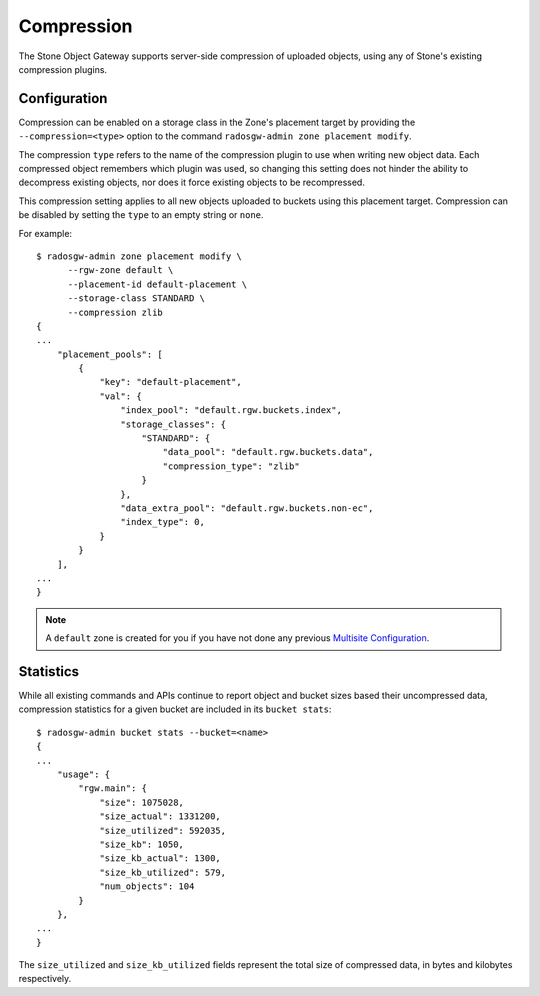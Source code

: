===========
Compression
===========

.. versionadded:: Kraken

The Stone Object Gateway supports server-side compression of uploaded objects,
using any of Stone's existing compression plugins.


Configuration
=============

Compression can be enabled on a storage class in the Zone's placement target
by providing the ``--compression=<type>`` option to the command
``radosgw-admin zone placement modify``.

The compression ``type`` refers to the name of the compression plugin to use
when writing new object data. Each compressed object remembers which plugin
was used, so changing this setting does not hinder the ability to decompress
existing objects, nor does it force existing objects to be recompressed.

This compression setting applies to all new objects uploaded to buckets using
this placement target. Compression can be disabled by setting the ``type`` to
an empty string or ``none``.

For example::

  $ radosgw-admin zone placement modify \
        --rgw-zone default \
        --placement-id default-placement \
        --storage-class STANDARD \
        --compression zlib
  {
  ...
      "placement_pools": [
          {
              "key": "default-placement",
              "val": {
                  "index_pool": "default.rgw.buckets.index",
                  "storage_classes": {
                      "STANDARD": {
                          "data_pool": "default.rgw.buckets.data",
                          "compression_type": "zlib"
                      }
                  },
                  "data_extra_pool": "default.rgw.buckets.non-ec",
                  "index_type": 0,
              }
          }
      ],
  ...
  }

.. note:: A ``default`` zone is created for you if you have not done any
   previous `Multisite Configuration`_.


Statistics
==========

While all existing commands and APIs continue to report object and bucket
sizes based their uncompressed data, compression statistics for a given bucket
are included in its ``bucket stats``::

  $ radosgw-admin bucket stats --bucket=<name>
  {
  ...
      "usage": {
          "rgw.main": {
              "size": 1075028,
              "size_actual": 1331200,
              "size_utilized": 592035,
              "size_kb": 1050,
              "size_kb_actual": 1300,
              "size_kb_utilized": 579,
              "num_objects": 104
          }
      },
  ...
  }

The ``size_utilized`` and ``size_kb_utilized`` fields represent the total
size of compressed data, in bytes and kilobytes respectively.


.. _`Multisite Configuration`: ../multisite
